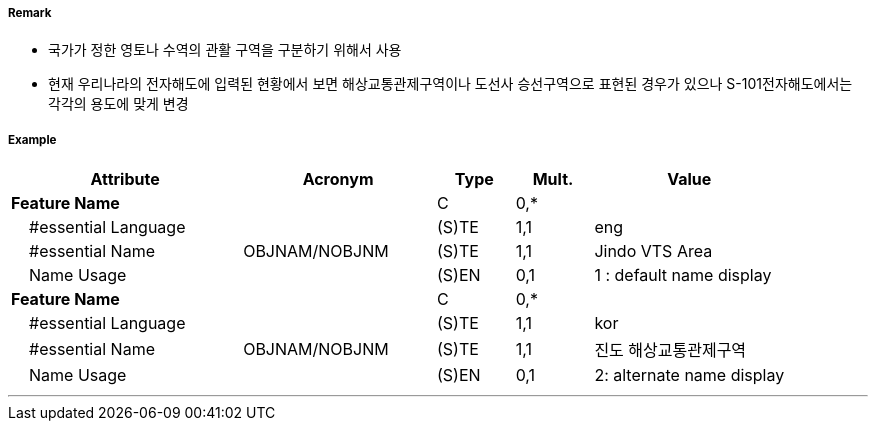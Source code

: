 // tag::VesselTrafficServiceArea[]
===== Remark
- 국가가 정한 영토나 수역의 관활 구역을 구분하기 위해서 사용
- 현재 우리나라의 전자해도에 입력된 현황에서 보면 해상교통관제구역이나 도선사 승선구역으로 표현된 경우가 있으나 S-101전자해도에서는 각각의 용도에 맞게 변경

===== Example
[cols="30,25,10,10,25", options="header"]
|===
|Attribute |Acronym |Type |Mult. |Value

|**Feature Name**||C|0,*| 
|    #essential Language||(S)TE|1,1| eng
|    #essential Name|OBJNAM/NOBJNM|(S)TE|1,1| Jindo VTS Area
|    Name Usage||(S)EN|0,1| 1 : default name display
|**Feature Name**||C|0,*| 
|    #essential Language||(S)TE|1,1| kor
|    #essential Name|OBJNAM/NOBJNM|(S)TE|1,1| 진도 해상교통관제구역
|    Name Usage||(S)EN|0,1| 2: alternate name display
|===

---
// end::VesselTrafficServiceArea[]
